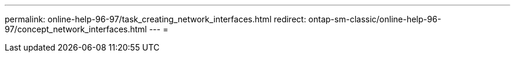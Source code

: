 ---
permalink: online-help-96-97/task_creating_network_interfaces.html 
redirect: ontap-sm-classic/online-help-96-97/concept_network_interfaces.html 
---
= 


